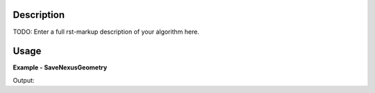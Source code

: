 
.. algorithm::

.. summary::

.. relatedalgorithms::

.. properties::

Description
-----------

TODO: Enter a full rst-markup description of your algorithm here.


Usage
-----
..  Try not to use files in your examples,
    but if you cannot avoid it then the (small) files must be added to
    autotestdata\UsageData and the following tag unindented
    .. include:: ../usagedata-note.txt

**Example - SaveNexusGeometry**

.. testcode:: SaveNexusGeometryExample

   # Create a host workspace
   ws = CreateWorkspace(DataX=range(0,3), DataY=(0,2))
   or
   ws = CreateSampleWorkspace()

   wsOut = SaveNexusGeometry()

   # Print the result
   print "The output workspace has %%i spectra" %% wsOut.getNumberHistograms()

Output:

.. testoutput:: SaveNexusGeometryExample

  The output workspace has ?? spectra

.. categories::

.. sourcelink::

